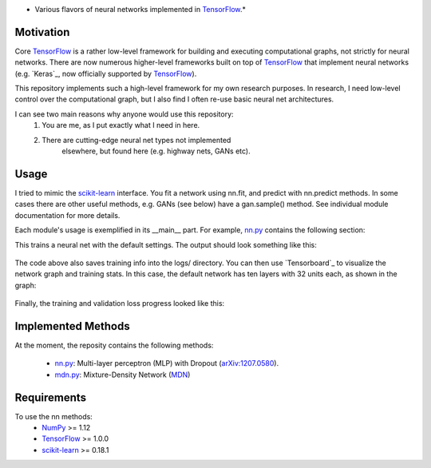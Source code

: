 .. image:: https://img.shields.io/badge/License-GPL%20v3-blue.svg
    :target: http://www.gnu.org/licenses/gpl-3.0
    :alt: GPL 3.0 License

* Various flavors of neural networks implemented in `TensorFlow`_.*

Motivation
----------
Core `TensorFlow`_ is a rather low-level framework for building and executing
computational graphs, not strictly for neural networks. There are now numerous
higher-level frameworks built on top of `TensorFlow`_ that implement neural
networks (e.g. `Keras`_, now officially supported by `TensorFlow`_).

This repository implements such a high-level framework for my own research
purposes. In research, I need low-level control over the computational graph,
but I also find I often re-use basic neural net architectures.

I can see two main reasons why anyone would use this repository:
    1) You are me, as I put exactly what I need in here.
    2) There are cutting-edge neural net types not implemented
        elsewhere, but found here (e.g. highway nets, GANs etc).

Usage
-----
I tried to mimic the `scikit-learn`_ interface. You fit a network
using nn.fit, and predict with nn.predict methods. In some cases
there are other useful methods, e.g. GANs (see below) have a gan.sample()
method.
See individual module documentation for more details.

Each module's usage is exemplified in its __main__ part.
For example, `nn.py`_ contains the following section:

.. code:: python 
    import numpy as np
    from matplotlib import pyplot as plt
    n_samples = 1000
    n_val = int(n_samples / 10)

    # Make a dataset: 1D inputs, 1D outputs.
    x = np.linspace(-1, 1, n_samples).reshape(-1, 1)
    y = np.sin(5 * x ** 2) + x + np.random.randn(*x.shape) * .1

    # Set some inputs to NaN, to show that we can deal with missing data.
    perm_ids = np.random.permutation(n_samples)
    x[perm_ids[:int(n_samples/10)]] = np.nan

    # Create the neural net.
    nn = NN(x_dim=x.shape[1], y_dim=y.shape[1])

    # Create a tensorflow session and run the net inside.
    with tf.Session() as sess:
        # Define the Tensorflow session, and its initializer op.
        sess.run(tf.global_variables_initializer())

        # Use a writer object for Tensorboard visualization.
        summary = tf.summary.merge_all()
        writer = tf.summary.FileWriter('logs/')
        writer.add_graph(sess.graph)

        # Fit the net.
        nn.fit(x[perm_ids[:-n_val]], y[perm_ids[:-n_val]],
               sess=sess, nn_verbose=True,
               writer=writer, summary=summary)

        # Predict.
        y_pred = nn.predict(x[perm_ids[-n_val:]], sess=sess)

    # Visualize the predicions.
    plt.xlabel('x')
    plt.ylabel('y')
    plt.plot(x[perm_ids[-n_val:]], y[perm_ids[-n_val:]], '.', label='data')
    plt.plot(x[perm_ids[-n_val:]], y_pred, '.', label='prediction')
    plt.legend(loc=0)
    plt.show()

This trains a neural net with the default settings. The output should look
something like this:
    .. image:: https://github.com/kjchalup/neural_networks/example_output.png
        :alt: Example NN training output.
        :width: 100%
        :align: center
The code above also saves training info into the logs/ directory. You can
then use `Tensorboard`_ to visualize the network graph and training stats.
In this case, the default network has ten layers with 32 units each, as shown
in the graph:
    .. image:: https://github.com/kjchalup/neural_networks/example_graph.png
        :alt: Example NN graph.
        :width: 100%
        :align: center
Finally, the training and validation loss progress looked like this:
    .. image:: https://github.com/kjchalup/neural_networks/example_training.png
        :alt: Example NN training.
        :width: 100%
        :align: center

Implemented Methods
-------------------
At the moment, the reposity contains the following methods:
  
  * `nn.py`_: Multi-layer perceptron (MLP) with Dropout (`arXiv:1207.0580`_).
  * `mdn.py`_: Mixture-Density Network (`MDN`_)

Requirements
------------
To use the nn methods:
    * `NumPy`_ >= 1.12
    * `TensorFlow`_ >= 1.0.0
    * `scikit-learn`_ >= 0.18.1
   
.. _numpy: http://www.numpy.org/
.. _scikit-learn: http://scikit-learn.org/
.. _TensorFlow: https://www.tensorflow.org/
.. _nn.py: nn.py
.. _mdn.py: nn.py
.. _arXiv:1207.0580: https://arxiv.org/pdf/1207.0580.pdf)
.. _MDN: https://publications.aston.ac.uk/373/1/NCRG_94_004.pdf
